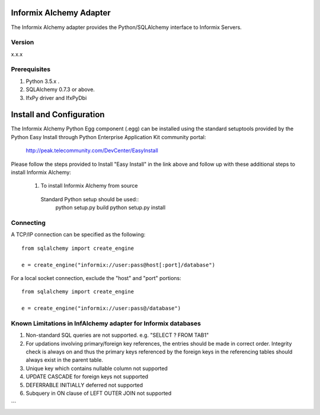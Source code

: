 Informix Alchemy Adapter
========================

The Informix Alchemy adapter provides the Python/SQLAlchemy interface to Informix Servers.

Version
--------
x.x.x

Prerequisites
--------------
1. Python 3.5.x .
2. SQLAlchemy 0.7.3 or above.
3. IfxPy driver and IfxPyDbi

Install and Configuration
=========================
The Informix Alchemy Python Egg component (.egg) can be installed using the standard setuptools provided by the Python Easy Install through Python Enterprise
Application Kit community portal:
  http://peak.telecommunity.com/DevCenter/EasyInstall

Please follow the steps provided to Install "Easy Install" in the link above and follow up with these additional steps to install Informix Alchemy:

  1. To install Informix Alchemy from source
    Standard Python setup should be used::
        python setup.py build
        python setup.py install

Connecting
----------
A TCP/IP connection can be specified as the following::

	from sqlalchemy import create_engine

	e = create_engine("informix://user:pass@host[:port]/database")

For a local socket connection, exclude the "host" and "port" portions::

	from sqlalchemy import create_engine

	e = create_engine("informix://user:pass@/database")



Known Limitations in InfAlchemy  adapter for Informix databases
---------------------------------------------------------------
1) Non-standard SQL queries are not supported. e.g. "SELECT ? FROM TAB1"
2) For updations involving primary/foreign key references, the entries should be made in correct order. Integrity check is always on and thus the primary keys referenced by the foreign keys in the referencing tables should always exist in the parent table.
3) Unique key which contains nullable column not supported
4) UPDATE CASCADE for foreign keys not supported
5) DEFERRABLE INITIALLY deferred not supported
6) Subquery in ON clause of LEFT OUTER JOIN not supported


```


